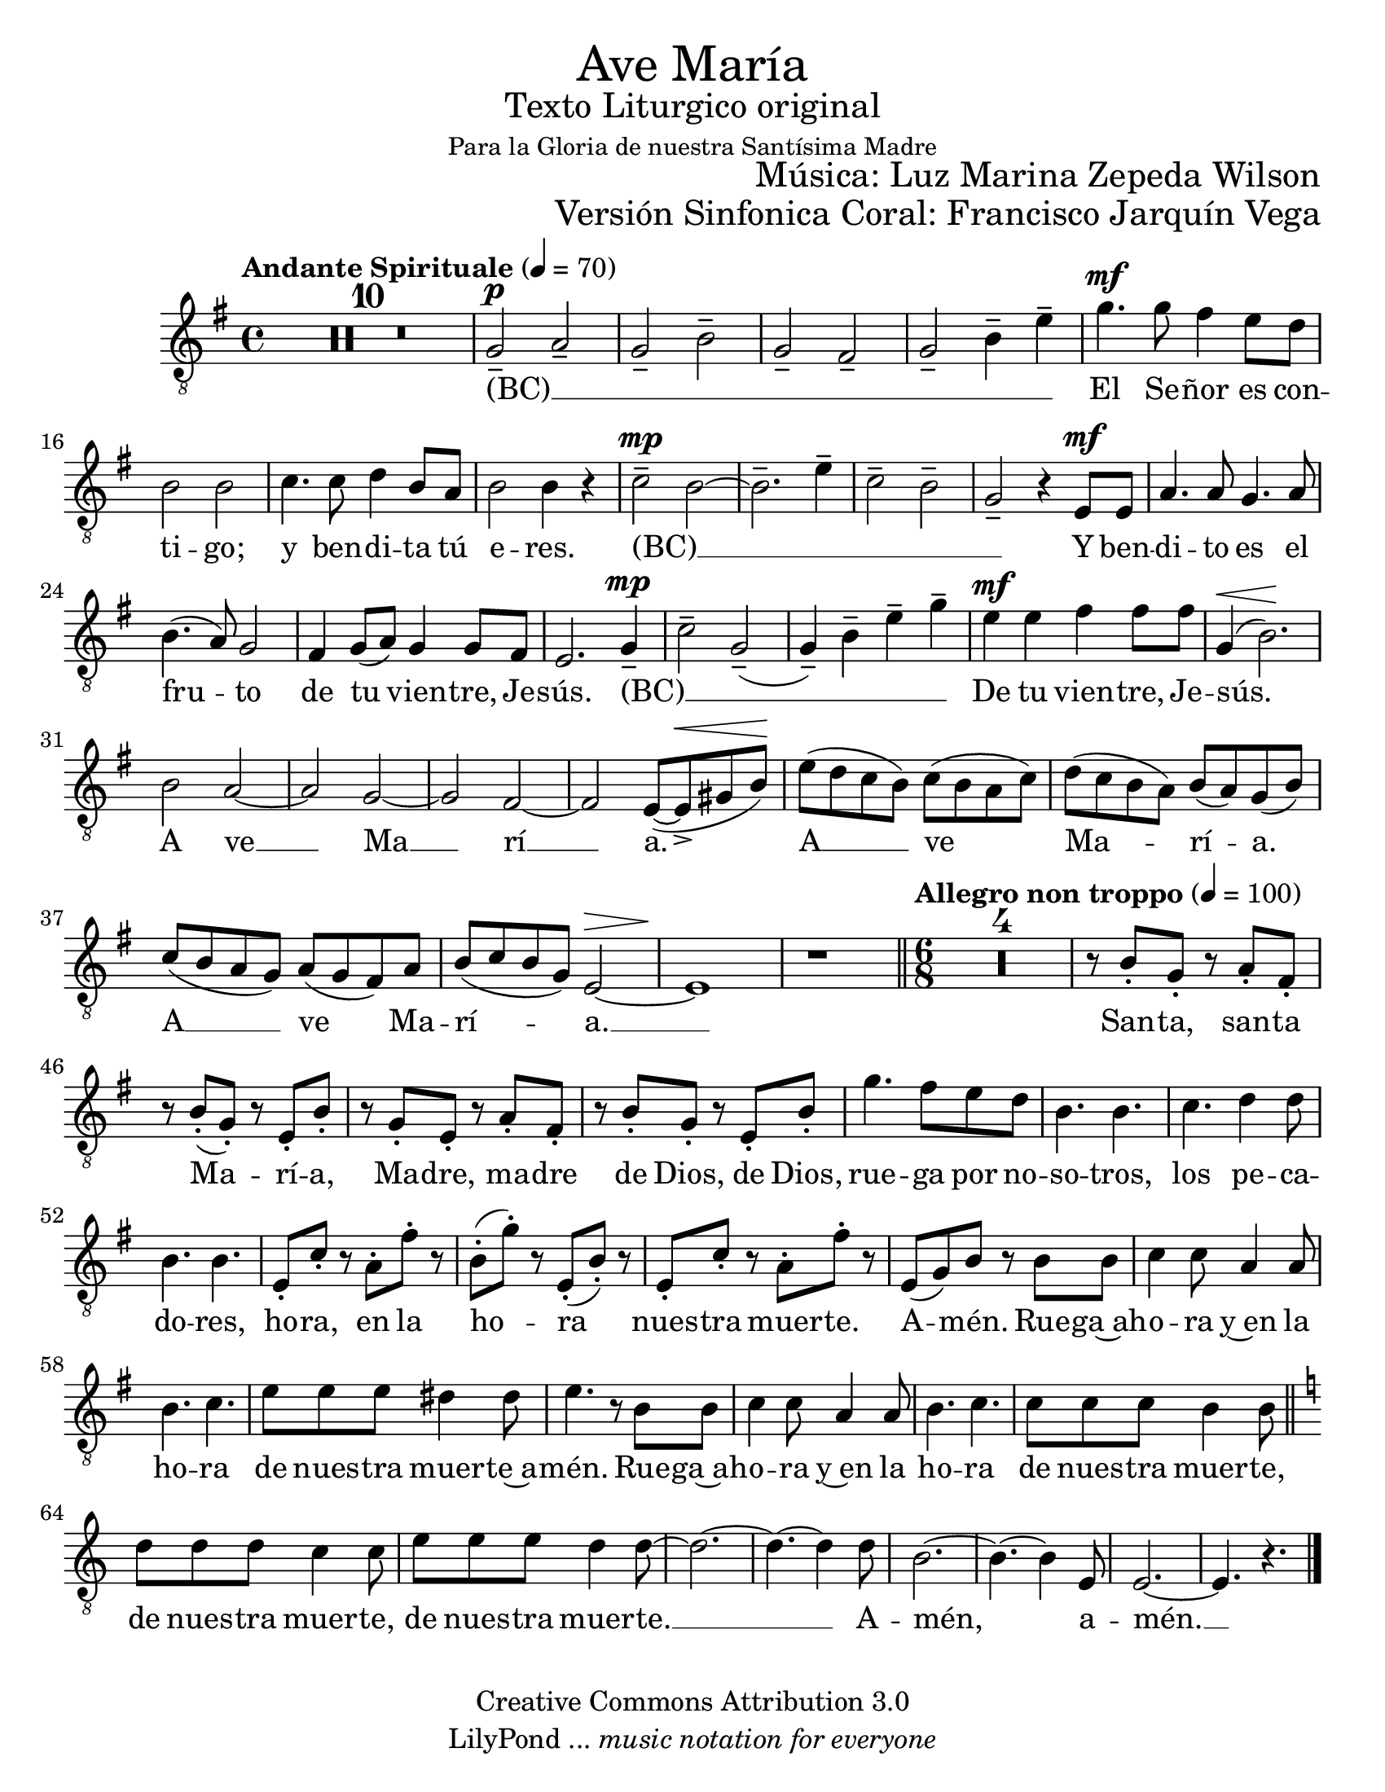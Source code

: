 % ****************************************************************
%	Ave Maria - Soprano
%	by serach.sam@
% ****************************************************************
\language "espanol"
\version "2.23.2"

#(set-global-staff-size 22)

% --- Parametro globales
global = {
  \tempo "Andante Spirituale" 4=70
  \key mi \minor
  \time 4/4
  s1*40
  \bar "||"
  \tempo "Allegro non troppo" 4=100
  \time 6/8
  s2.*23
  \bar "||"
  \key la \minor
  s2.*8
  \bar "|."
}

\markup { \fill-line { \center-column { \fontsize #5 "Ave María" \fontsize #2 "Texto Liturgico original" \small "Para la Gloria de nuestra Santísima Madre" } } }
\markup { \fill-line { " " \fontsize #2 "Música: Luz Marina Zepeda Wilson"  } }
\markup { \fill-line { " " \fontsize #2 "Versión Sinfonica Coral: Francisco Jarquín Vega"  } }
\header {
  copyright = "Creative Commons Attribution 3.0"
  tagline = \markup { \with-url "http://lilypond.org/web/" { LilyPond ... \italic { music notation for everyone } } }
  breakbefore = ##t 
}

% --- Musica
soprano = \relative do' {
  \compressEmptyMeasures
  \dynamicUp
  \clef	"G_8"
  R1*10				| %10
  sol2--\p la--			| %11
  sol2-- si--			| %12
  sol2-- fas--			| %13
  sol2-- si4-- mi--		| %14
  sol4.\mf sol8 fas4 mi8 re	| %15
  si2 si				| %16
  do4. do8 re4 si8 la		| %17
  si2 si4 r			| %18
  do2--\mp si~			| %19
  si2.-- mi4--			| %20
  do2-- si--			| %21
  sol2-- r4 mi8\mf mi		| %22
  la4. la8 sol4. la8		| %23	
  si4.( la8) sol2		| %24
  fas4 sol8( la) sol4 sol8 fas	| %25
  mi2. sol4--\mp			| %26
  do2-- sol--(			| %27
  sol4--) si4-- mi-- sol--	| %28
  mi4\mf mi fas fas8 fas		| %29
  sol,4\<( si2.\!)		| %30
  si2 la~			| %31
  la2 sol~			| %32
  sol2 fas~			| %33
  fas2 mi8~( mi->\< sols si\!)	| %34
  mi8( re do si) do( si la do)	| %35
  re8( do si la) si( la) sol( si)| %36
  do8( si la sol) la( sol fas) la| %37
  si8( do si sol) mi2\>~		| %38
  mi1\!				| %39
  r1				| %40
  R2.*4				| %44
  r8 si'8-. sol-. r la-. fas-.	| %45
  r8 si-.( sol-.) r mi-. si'-.	| %46
  r8 sol-. mi-. r la-. fas-.	| %47
  r8 si-. sol-. r mi-. si'-.	| %48
  sol'4. fas8 mi re		| %49
  si4. si			| %50
  do4. re4 re8			| %51
  si4. si			| %52
  mi,8-. do'-. r la-. fas'-. r	| %53
  si,8-.( sol'-.) r mi,-.( si'-.) r | %54
  mi,8-. do'-. r la-. fas'-. r	| %55
  mi,8( sol) si r si si		| %56
  do4 do8 la4 la8		| %57
  si4. do			| %58
  mi8 mi mi res4 res8		| %59
  mi4. r8 si si			| %60
  do4 do8 la4 la8		| %61
  si4. do			| %62
  do8 do do si4 si8		| %63
  re8 re re do4 do8		| %64
  mi8 mi mi re4 re8~		| %65
  re2.~				| %66
  re4.~ re4 re8			| %67
  si2.~				| %68
  si4.~ si4 mi,8			| %69
  mi2.~				| %70
  mi4. r				| %71
}

% --- Letra
letra = \lyricmode {
  (BC) __ _ _ _ _ _ _ _  _
  El Se -- ñor es con -- ti -- go;
  y ben -- di -- ta tú e -- res.
  (BC) __ _ _ _ _ _
  Y ben -- di -- to es el fru -- to 
  de tu vien -- tre, Je -- sús.
  (BC) __ _ _ _ _ _
  De tu vien -- tre, Je -- sús.
  A ve __ Ma __ rí __ a.
  A __ ve Ma -- rí -- a.
  A __ ve Ma -- rí -- a. __
  San -- ta, san -- ta Ma -- rí -- a, 
  Ma -- dre, ma -- dre de Dios, de Dios,
  rue -- ga por no -- so -- tros, los pe -- ca -- do -- res,
  ho -- ra, en la ho -- ra nues -- tra muer -- te. A -- mén.
  Rue -- ga~ah -- o -- ra y~en la ho -- ra
  de nues -- tra muer -- te~a -- mén. 
  Rue -- ga~ah -- o -- ra y~en la ho -- ra de nues -- tra muer -- te,
  de nues -- tra muer -- te, de nues -- tra muer -- te. __ 
  A -- mén, a -- mén. __
}

\score {
  <<
    \new Staff <<
        \new Voice = "voz" << \global \soprano >>
        \new Lyrics \lyricsto "voz" \letra
    >>
  >>
  \midi {}
  \layout {}
}

\paper {
  #(set-paper-size "letter")
}
